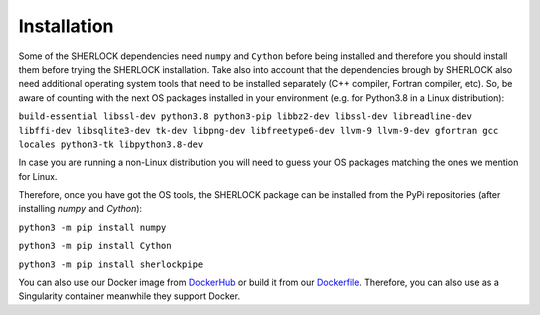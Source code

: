 .. SHERLOCK PIPEline documentation master file, created by
   sphinx-quickstart on Thu Jul  8 08:43:51 2021.
   You can adapt this file completely to your liking, but it should at least
   contain the root `toctree` directive.

Installation
=============================================

Some of the SHERLOCK dependencies need ``numpy`` and ``Cython``  before being installed and therefore you should install them before trying the SHERLOCK installation. Take also into account that the dependencies brough by SHERLOCK also need additional operating system tools that need to be installed separately (C++ compiler, Fortran compiler, etc). So, be aware of counting with the next OS packages installed in your environment (e.g. for Python3.8 in a Linux distribution):

``build-essential libssl-dev python3.8 python3-pip libbz2-dev libssl-dev libreadline-dev libffi-dev libsqlite3-dev tk-dev libpng-dev libfreetype6-dev llvm-9 llvm-9-dev gfortran gcc locales python3-tk libpython3.8-dev``

In case you are running a non-Linux distribution you will need to guess your OS packages matching the ones we mention for Linux.

Therefore, once you have got the OS tools, the SHERLOCK package can be installed from the PyPi repositories (after installing `numpy` and `Cython`):

``python3 -m pip install numpy``

``python3 -m pip install Cython``

``python3 -m pip install sherlockpipe``

You can also use our Docker image from `DockerHub <https://hub.docker.com/repository/docker/sherlockpipe/sherlockpipe>`_
or build it from our `Dockerfile <https://github.com/franpoz/SHERLOCK/blob/master/docker/Dockerfile>`_. Therefore, you
can also use as a Singularity container meanwhile they support Docker.